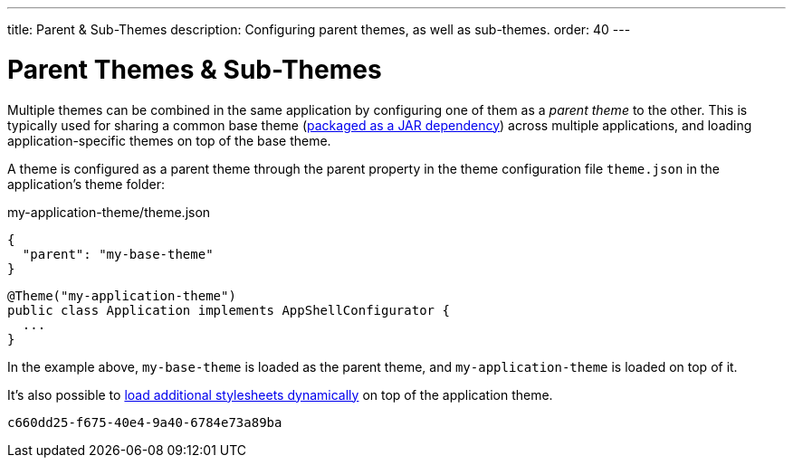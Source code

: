 ---
title: Parent pass:[&] Sub-Themes
description: Configuring parent themes, as well as sub-themes.
order: 40
---


= Parent Themes pass:[&] Sub-Themes

Multiple themes can be combined in the same application by configuring one of them as a _parent theme_ to the other. This is typically used for sharing a common base theme (<<multi-app-themes#, packaged as a JAR dependency>>) across multiple applications, and loading application-specific themes on top of the base theme.

A theme is configured as a parent theme through the parent property in the theme configuration file `theme.json` in the application’s theme folder:

.my-application-theme/theme.json
[source,json]
----
{
  "parent": "my-base-theme"
}
----

[source,java]
----
@Theme("my-application-theme")
public class Application implements AppShellConfigurator {
  ...
}
----

In the example above, `my-base-theme` is loaded as the parent theme, and `my-application-theme` is loaded on top of it.

It's also possible to <<loading-styles-dynamically#, load additional stylesheets dynamically>> on top of the application theme.

[discussion-id]`c660dd25-f675-40e4-9a40-6784e73a89ba`

++++
<style>
[class^=PageHeader-module--descriptionContainer] {display: none;}
</style>
++++
